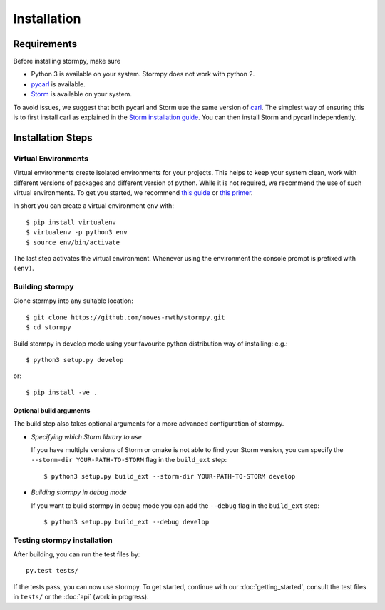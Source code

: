 ***********************
Installation
***********************

Requirements
==================

Before installing stormpy, make sure

- Python 3 is available on your system. Stormpy does not work with python 2.
- `pycarl <https://moves-rwth.github.io/pycarl>`_ is available.
- `Storm <http://www.stormchecker.org/>`_ is available on your system.

To avoid issues, we suggest that both pycarl and Storm use the same version of `carl <https://smtrat.github.io/carl>`_.
The simplest way of ensuring this is to first install carl as explained in the `Storm installation guide <http://www.stormchecker.org/documentation/installation/manual-configuration.html#carl>`_.
You can then install Storm and pycarl independently.


Installation Steps
====================

Virtual Environments
--------------------

Virtual environments create isolated environments for your projects.
This helps to keep your system clean, work with different versions of packages and different version of python.
While it is not required, we recommend the use of such virtual environments. To get you started, we recommend
`this guide <http://docs.python-guide.org/en/latest/dev/virtualenvs/>`_ or
`this primer <https://realpython.com/blog/python/python-virtual-environments-a-primer>`_.

In short you can create a virtual environment ``env`` with::

	$ pip install virtualenv
	$ virtualenv -p python3 env
	$ source env/bin/activate

The last step activates the virtual environment.
Whenever using the environment the console prompt is prefixed with ``(env)``.


Building stormpy
----------------

Clone stormpy into any suitable location::

	$ git clone https://github.com/moves-rwth/stormpy.git
	$ cd stormpy
	
Build stormpy in develop mode using your favourite python distribution way of installing: e.g.::

	$ python3 setup.py develop
	
or::

	$ pip install -ve .
	

Optional build arguments
^^^^^^^^^^^^^^^^^^^^^^^^

The build step also takes optional arguments for a more advanced configuration of stormpy.

*	*Specifying which Storm library to use*

	If you have multiple versions of Storm or cmake is not able to find your Storm version,
	you can specify the ``--storm-dir YOUR-PATH-TO-STORM`` flag in the ``build_ext`` step::

	$ python3 setup.py build_ext --storm-dir YOUR-PATH-TO-STORM develop

*	*Building stormpy in debug mode*

	If you want to build stormpy in debug mode you can add the ``--debug`` flag in the ``build_ext`` step::

	$ python3 setup.py build_ext --debug develop


Testing stormpy installation
----------------------------

After building, you can run the test files by::

	py.test tests/
	
If the tests pass, you can now use stormpy.
To get started, continue with our :doc:`getting_started`, consult the test files in ``tests/`` or the :doc:`api` (work in progress).
